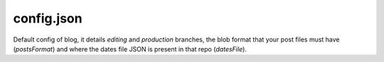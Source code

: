 config.json
===========

Default config of blog, it details `editing` and `production` branches, the blob format that your post files must have (`postsFormat`) and where the dates file JSON is present in that repo (`datesFile`).
